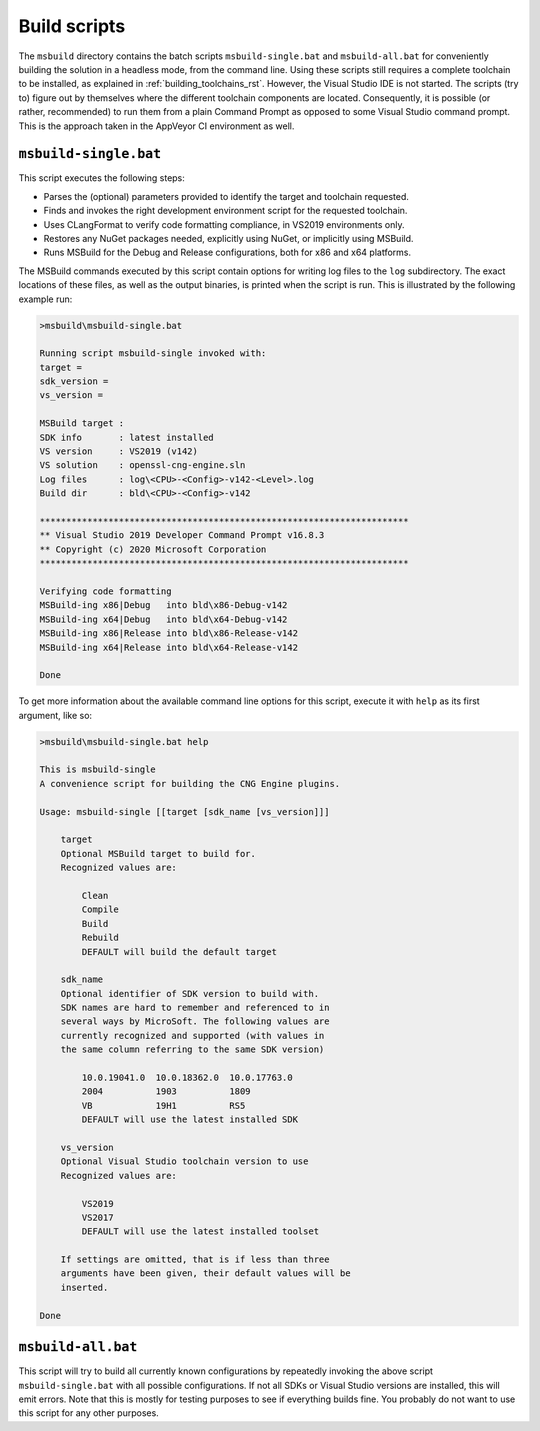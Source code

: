 .. _building_scripts_rst:

Build scripts
=============

The ``msbuild`` directory contains the batch scripts ``msbuild-single.bat`` and ``msbuild-all.bat`` for conveniently building the solution in a headless mode, from the command line. Using these scripts still requires a complete toolchain to be installed, as explained in :ref:`building_toolchains_rst`. However, the Visual Studio IDE is not started. The scripts (try to) figure out by themselves where the different toolchain components are located. Consequently, it is possible (or rather, recommended) to run them from a plain Command Prompt as opposed to some Visual Studio command prompt. This is the approach taken in the AppVeyor CI environment as well.

``msbuild-single.bat``
----------------------

This script executes the following steps:

* Parses the (optional) parameters provided to identify the target and toolchain requested.
* Finds and invokes the right development environment script for the requested toolchain.
* Uses CLangFormat to verify code formatting compliance, in VS2019 environments only.
* Restores any NuGet packages needed, explicitly using NuGet, or implicitly using MSBuild.
* Runs MSBuild for the Debug and Release configurations, both for x86 and x64 platforms.

The MSBuild commands executed by this script contain options for writing log files to the ``log`` subdirectory. The exact locations of these files, as well as the output binaries, is printed when the script is run. This is illustrated by the following example run:

.. code-block:: none

    >msbuild\msbuild-single.bat

    Running script msbuild-single invoked with:
    target =
    sdk_version =
    vs_version =

    MSBuild target :
    SDK info       : latest installed
    VS version     : VS2019 (v142)
    VS solution    : openssl-cng-engine.sln
    Log files      : log\<CPU>-<Config>-v142-<Level>.log
    Build dir      : bld\<CPU>-<Config>-v142

    **********************************************************************
    ** Visual Studio 2019 Developer Command Prompt v16.8.3
    ** Copyright (c) 2020 Microsoft Corporation
    **********************************************************************

    Verifying code formatting
    MSBuild-ing x86|Debug   into bld\x86-Debug-v142
    MSBuild-ing x64|Debug   into bld\x64-Debug-v142
    MSBuild-ing x86|Release into bld\x86-Release-v142
    MSBuild-ing x64|Release into bld\x64-Release-v142

    Done

To get more information about the available command line options for this script, execute it with ``help`` as its first argument, like so:

.. code-block:: none

    >msbuild\msbuild-single.bat help

    This is msbuild-single
    A convenience script for building the CNG Engine plugins.

    Usage: msbuild-single [[target [sdk_name [vs_version]]]

        target
        Optional MSBuild target to build for.
        Recognized values are:

            Clean
            Compile
            Build
            Rebuild
            DEFAULT will build the default target

        sdk_name
        Optional identifier of SDK version to build with.
        SDK names are hard to remember and referenced to in
        several ways by MicroSoft. The following values are
        currently recognized and supported (with values in
        the same column referring to the same SDK version)

            10.0.19041.0  10.0.18362.0  10.0.17763.0
            2004          1903          1809
            VB            19H1          RS5
            DEFAULT will use the latest installed SDK

        vs_version
        Optional Visual Studio toolchain version to use
        Recognized values are:

            VS2019
            VS2017
            DEFAULT will use the latest installed toolset

        If settings are omitted, that is if less than three
        arguments have been given, their default values will be
        inserted.

    Done


``msbuild-all.bat``
-------------------

This script will try to build all currently known configurations by repeatedly invoking the above script ``msbuild-single.bat`` with all possible configurations. If not all SDKs or Visual Studio versions are installed, this will emit errors. Note that this is mostly for testing purposes to see if everything builds fine. You probably do not want to use this script for any other purposes.
